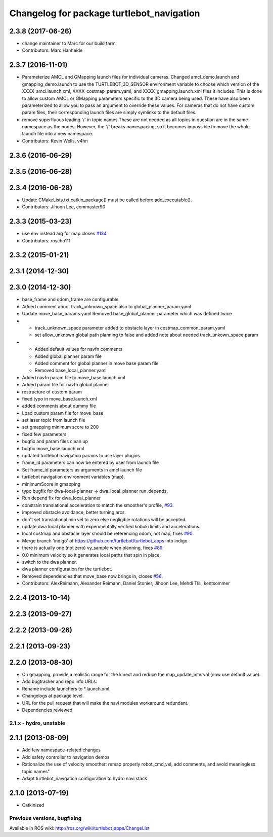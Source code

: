 ^^^^^^^^^^^^^^^^^^^^^^^^^^^^^^^^^^^^^^^^^^
Changelog for package turtlebot_navigation
^^^^^^^^^^^^^^^^^^^^^^^^^^^^^^^^^^^^^^^^^^

2.3.8 (2017-06-26)
------------------
* change maintainer to Marc for our build farm
* Contributors: Marc Hanheide

2.3.7 (2016-11-01)
------------------
* Parameterize AMCL and GMapping launch files for individual cameras.
  Changed amcl_demo.launch and gmapping_demo.launch to use the
  TURTLEBOT_3D_SENSOR environment variable to choose which version of
  the XXXX_amcl.launch.xml, XXXX_costmap_param.yaml, and
  XXXX_gmapping.launch.xml files it includes.
  This is done to allow custom AMCL or GMapping parameters specific to
  the 3D camera being used. These have also been parameterized to allow
  you to pass an argument to override these values.
  For cameras that do not have custom param files, their corresponding
  launch files are simply symlinks to the default files.
* remove superfluous leading '/' in topic names
  These are not needed as all topics in question are in the
  same namespace as the nodes. However, the '/' breaks namespacing,
  so it becomes impossible to move the whole launch file into
  a new namespace.
* Contributors: Kevin Wells, v4hn

2.3.6 (2016-06-29)
------------------

2.3.5 (2016-06-28)
------------------

2.3.4 (2016-06-28)
------------------
* Update CMakeLists.txt
  catkin_package() must be called before add_executable().
* Contributors: Jihoon Lee, commaster90

2.3.3 (2015-03-23)
------------------
* use env instead arg for map closes `#134 <https://github.com/turtlebot/turtlebot_apps/issues/134>`_
* Contributors: roycho111

2.3.2 (2015-01-21)
------------------

2.3.1 (2014-12-30)
------------------

2.3.0 (2014-12-30)
------------------
* base_frame and odom_frame are configurable
* Added comment about track_unknown_space also to global_planner_param.yaml
* Update move_base_params.yaml
  Removed base_global_planner parameter which was defined twice
* - track_unknown_space parameter added to obstacle layer in costmap_common_param.yaml
  - set allow_unknown global path planning to false and added note about needed track_unkown_space param
* - Added default values for navfn comments
  - Added global planner param file
  - Added comment for global planner in move base param file
  - Removed base_local_planner.yaml
* Added navfn param file to move_base.launch.xml
* Added param file for navfn global planner
* restructure of custom param
* fixed typo in move_base.launch.xml
* added comments about dummy file
* Load custom param file for move_base
* set laser topic from launch file
* set gmapping  minimum score to 200
* fixed few parameters
* bugfix and param files clean up
* bugfix move_base.launch.xml
* updated turtlebot navigation params to use layer plugins
* frame_id parameters can now be entered by user from launch file
* Set frame_id parameters as arguments in amcl launch file
* turtlebot navigation environment variables (map).
* minimumScore in gmapping
* typo bugfix for dwa-local-planner -> dwa_local_planner run_depends.
* Run depend fix for dwa_local_planner
* constrain translational acceleration to match the smoother's profile, `#93 <https://github.com/turtlebot/turtlebot_apps/issues/93>`_.
* improved obstacle avoidance, better turning arcs.
* don't set translational min vel to zero else negligible rotations will be accepted.
* update dwa local planner with experimentally verified kobuki limits and accelerations.
* local costmap and obstacle layer should be referencing odom, not map, fixes `#90 <https://github.com/turtlebot/turtlebot_apps/issues/90>`_.
* Merge branch 'indigo' of https://github.com/turtlebot/turtlebot_apps into indigo
* there is actually one (not zero) vy_sample when planning, fixes `#89 <https://github.com/turtlebot/turtlebot_apps/issues/89>`_.
* 0.0 minimum velocity so it generates local paths that spin in place.
* switch to the dwa planner.
* dwa planner configuration for the turtlebot.
* Removed dependencies that move_base now brings in, closes `#56 <https://github.com/turtlebot/turtlebot_apps/issues/56>`_.
* Contributors: AlexReimann, Alexander Reimann, Daniel Stonier, Jihoon Lee, Mehdi Tlili, kentsommer

2.2.4 (2013-10-14)
------------------

2.2.3 (2013-09-27)
------------------

2.2.2 (2013-09-26)
------------------

2.2.1 (2013-09-23)
------------------

2.2.0 (2013-08-30)
------------------
* On gmapping, provide a realistic range for the kinect and reduce the map_update_interval (now use default value).
* Add bugtracker and repo info URLs.
* Rename include launchers to *.launch.xml.
* Changelogs at package level.
* URL for the pull request that will make the navi modules workaround redundant.
* Dependencies reviewed

2.1.x - hydro, unstable
=======================

2.1.1 (2013-08-09)
------------------
* Add few namespace-related changes
* Add safety controller to navigation demos
* Rationalize the use of velocity smoother: remap properly robot_cmd_vel, add comments, and avoid meaningless topic names"
* Adapt turtlebot_navigation configuration to hydro navi stack

2.1.0 (2013-07-19)
------------------
* Catkinized


Previous versions, bugfixing
============================

Available in ROS wiki: http://ros.org/wiki/turtlebot_apps/ChangeList
